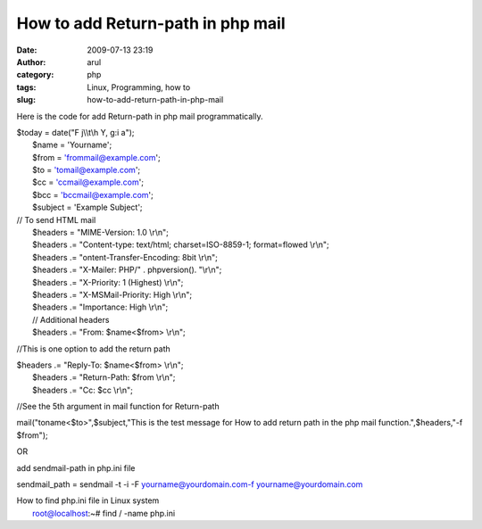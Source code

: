 How to add Return-path in php mail
##################################
:date: 2009-07-13 23:19
:author: arul
:category: php
:tags: Linux, Programming, how to
:slug: how-to-add-return-path-in-php-mail

|image0|

Here is the code for add Return-path in php mail programmatically.

| $today = date("F j\\\\t\\h Y, g:i a");
|  $name = 'Yourname';
|  $from = 'frommail@example.com';
|  $to = 'tomail@example.com';
|  $cc = 'ccmail@example.com';
|  $bcc = 'bccmail@example.com';
|  $subject = 'Example Subject';

| // To send HTML mail
|  $headers = "MIME-Version: 1.0 \\r\\n";
|  $headers .= "Content-type: text/html; charset=ISO-8859-1;
  format=flowed \\r\\n";
|  $headers .= "ontent-Transfer-Encoding: 8bit \\r\\n";
|  $headers .= "X-Mailer: PHP/" . phpversion(). "\\r\\n";
|  $headers .= "X-Priority: 1 (Highest) \\r\\n";
|  $headers .= "X-MSMail-Priority: High \\r\\n";
|  $headers .= "Importance: High \\r\\n";
|  // Additional headers
|  $headers .= "From: $name<$from> \\r\\n";

//This is one option to add the return path

| $headers .= "Reply-To: $name<$from> \\r\\n";
|  $headers .= "Return-Path: $from \\r\\n";
|  $headers .= "Cc: $cc \\r\\n";

//See the 5th argument in mail function for Return-path

mail("toname<$to>",$subject,"This is the test message for How to add
return path in the php mail function.",$headers,"-f $from");

OR

add sendmail-path in php.ini file

sendmail\_path = sendmail -t -i -F yourname@yourdomain.com-f 
yourname@yourdomain.com

| How to find php.ini file in Linux system
|  root@localhost:~# find / -name php.ini

.. |image0| image:: http://3.bp.blogspot.com/_Tq9uaJI0Xww/SlyTV7ulT3I/AAAAAAAAFFE/gSyRbeYFT1M/s320/php.png
   :target: http://3.bp.blogspot.com/_Tq9uaJI0Xww/SlyTV7ulT3I/AAAAAAAAFFE/gSyRbeYFT1M/s1600-h/php.png
